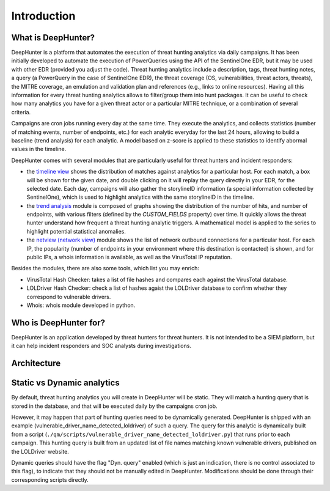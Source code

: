 Introduction
############

What is DeepHunter?
*******************
DeepHunter is a platform that automates the execution of threat hunting analytics via daily campaigns. It has been initially developed to automate the execution of PowerQueries using the API of the SentinelOne EDR, but it may be used with other EDR (provided you adjust the code). Threat hunting analytics include a description, tags, threat hunting notes, a query (a PowerQuery in the case of SentinelOne EDR), the threat coverage (OS, vulnerabilities, threat actors, threats), the MITRE coverage, an emulation and validation plan and references (e.g., links to online resources). Having all this information for every threat hunting analytics allows to filter/group them into hunt packages. It can be useful to check how many analytics you have for a given threat actor or a particular MITRE technique, or a combination of several criteria.

Campaigns are cron jobs running every day at the same time. They execute the analytics, and collects statistics (number of matching events, number of endpoints, etc.) for each analytic everyday for the last 24 hours, allowing to build a baseline (trend analysis) for each analytic. A model based on z-score is applied to these statistics to identify abormal values in the timeline.

DeepHunter comes with several modules that are particularly useful for threat hunters and incident responders:

- the `timeline view <usage_timeline.html>`_ shows the distribution of matches against analytics for a particular host. For each match, a box will be shown for the given date, and double clicking on it will replay the query directly in your EDR, for the selected date. Each day, campaigns will also gather the storylineID information (a special information collected by SentinelOne), which is used to highlight analytics with the same storylineID in the timeline.
- the `trend analysis <usage_trend.html>`_ module is composed of graphs showing the distribution of the number of hits, and number of endpoints, with various filters (defined by the `CUSTOM_FIELDS` property) over time. It quickly allows the threat hunter understand how frequent a threat hunting analytic triggers. A mathematical model is applied to the series to highlight potential statistical anomalies.
- the `netview (network view) <usage_netview.html>`_ module shows the list of network outbound connections for a particular host. For each IP, the popularity (number of endpoints in your environment where this destination is contacted) is shown, and for public IPs, a whois information is available, as well as the VirusTotal IP reputation.

Besides the modules, there are also some tools, which list you may enrich:

- VirusTotal Hash Checker: takes a list of file hashes and compares each against the VirusTotal database.
- LOLDriver Hash Checker: check a list of hashes agaist the LOLDriver database to confirm whether they correspond to vulnerable drivers.
- Whois: whois module developed in python.

Who is DeepHunter for?
**********************
DeepHunter is an application developed by threat hunters for threat hunters. It is not intended to be a SIEM platform, but it can help incident responders and SOC analysts during investigations.

Architecture
************
.. image:: img/deephunter_architecture.jpg
  :width: 600
  :alt: DeepHunter architecture diagram

Static vs Dynamic analytics
***************************

By default, threat hunting analytics you will create in DeepHunter will be static. They will match a hunting query that is stored in the database, and that will be executed daily by the campaigns cron job.

However, it may happen that part of hunting queries need to be dynamically generated. DeepHunter is shipped with an example (vulnerable_driver_name_detected_loldriver) of such a query. The query for this analytic is dynamically built from a script (``./qm/scripts/vulnerable_driver_name_detected_loldriver.py``) that runs prior to each campaign. This hunting query is built from an updated list of file names matching known vulnerable drivers, published on the LOLDriver website.

Dynamic queries should have the flag "Dyn. query" enabled (which is just an indication, there is no control associated to this flag), to indicate that they should not be manually edited in DeepHunter. Modifications should be done through their corresponding scripts directly.